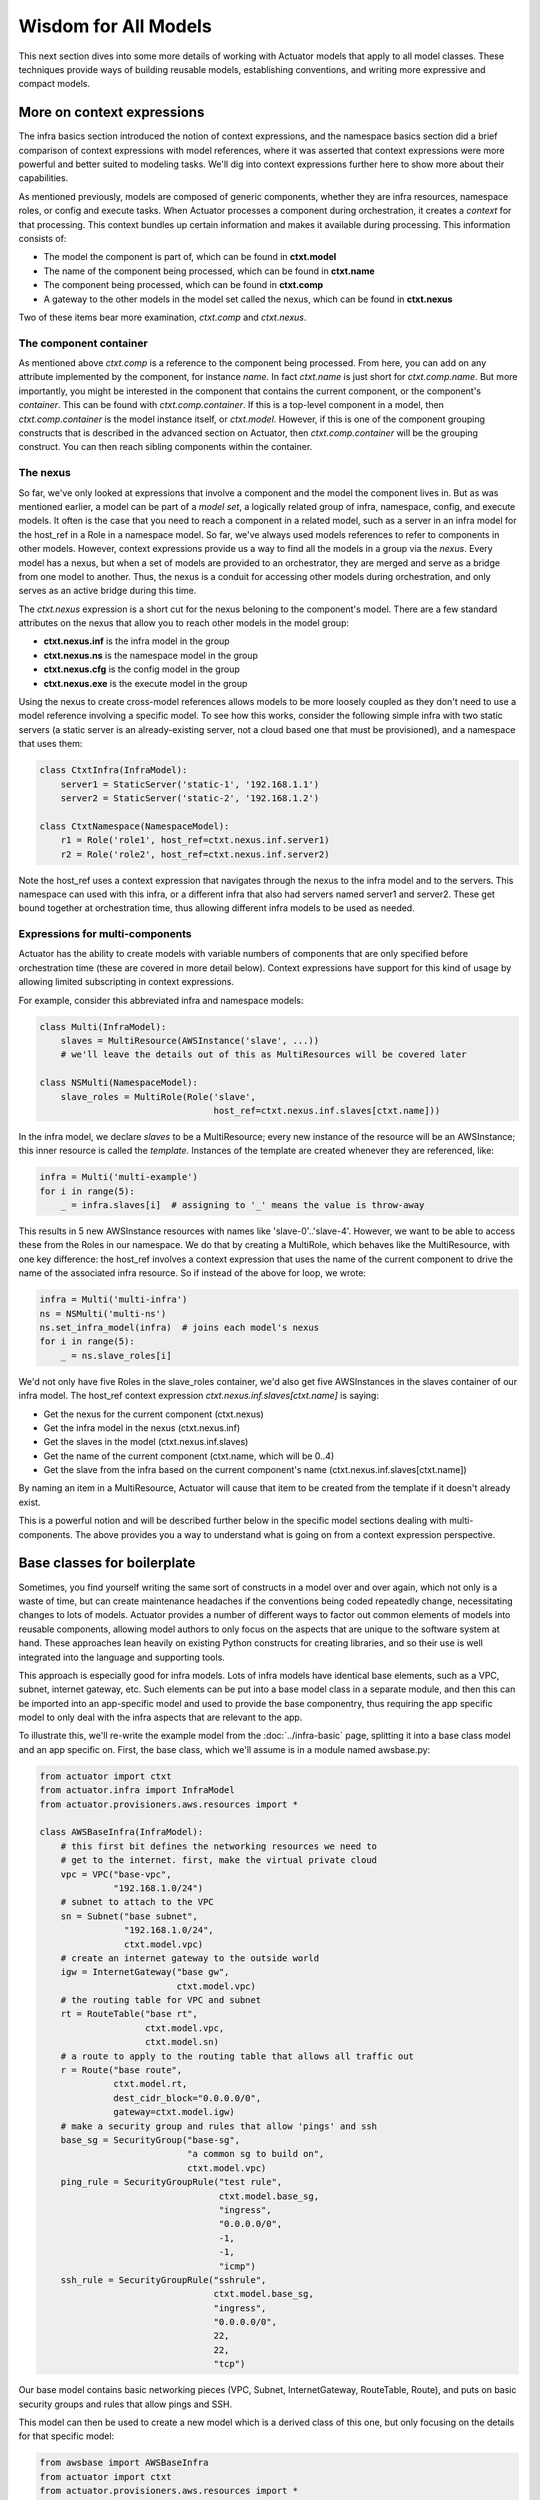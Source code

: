 ************************
Wisdom for All Models
************************

This next section dives into some more details of working with Actuator models that apply to all model classes. These
techniques provide ways of building reusable models, establishing conventions, and writing more expressive and
compact models.

============================
More on context expressions
============================

The infra basics section introduced the notion of context expressions, and the namespace basics section did a brief
comparison of context expressions with model references, where it was asserted that context expressions were more
powerful and better suited to modeling tasks. We'll dig into context expressions further here to show more about their
capabilities.

As mentioned previously, models are composed of generic components, whether they are infra resources, namespace roles,
or config and execute tasks. When Actuator processes a component during orchestration, it creates a `context` for that
processing. This context bundles up certain information and makes it available during processing. This information
consists of:

-  The model the component is part of, which can be found in **ctxt.model**
-  The name of the component being processed, which can be found in **ctxt.name**
-  The component being processed, which can be found in **ctxt.comp**
-  A gateway to the other models in the model set called the nexus, which can be found in **ctxt.nexus**

Two of these items bear more examination, `ctxt.comp` and `ctxt.nexus`.

The component container
-----------------------

As mentioned above `ctxt.comp` is a reference to the component being processed. From here, you can add on any attribute
implemented by the component, for instance `name`. In fact `ctxt.name` is just short for `ctxt.comp.name`. But more
importantly, you might be interested in the component that contains the current component, or the component's
`container`. This can be found with `ctxt.comp.container`. If this is a top-level component in a model, then
`ctxt.comp.container` is the model instance itself, or `ctxt.model`. However, if this is one of the component grouping
constructs that is described in the advanced section on Actuator, then `ctxt.comp.container` will be the grouping
construct. You can then reach sibling components within the container.

The nexus
---------

So far, we've only looked at expressions that involve a component and the model the component lives in. But as was
mentioned earlier, a model can be part of a `model set`, a logically related group of infra, namespace, config, and
execute models. It often is the case that you need to reach a component in a related model, such as a server in an
infra model for the host_ref in a Role in a namespace model. So far, we've always used models references to refer to
components in other models. However, context expressions provide us a way to find all the models in a group via the
`nexus`. Every model has a nexus, but when a set of models are provided to an orchestrator, they are merged and serve
as a bridge from one model to another. Thus, the nexus is a conduit for accessing other models during orchestration,
and only serves as an active bridge during this time.

The `ctxt.nexus` expression is a short cut for the nexus beloning to the component's model. There are a few standard
attributes on the nexus that allow you to reach other models in the model group:

-  **ctxt.nexus.inf** is the infra model in the group
-  **ctxt.nexus.ns** is the namespace model in the group
-  **ctxt.nexus.cfg** is the config model in the group
-  **ctxt.nexus.exe** is the execute model in the group

Using the nexus to create cross-model references allows models to be more loosely coupled as they don't need to use
a model reference involving a specific model. To see how this works, consider the following simple infra with two
static servers (a static server is an already-existing server, not a cloud based one that must be provisioned), and a
namespace that uses them:

.. code:: python

    class CtxtInfra(InfraModel):
        server1 = StaticServer('static-1', '192.168.1.1')
        server2 = StaticServer('static-2', '192.168.1.2')

    class CtxtNamespace(NamespaceModel):
        r1 = Role('role1', host_ref=ctxt.nexus.inf.server1)
        r2 = Role('role2', host_ref=ctxt.nexus.inf.server2)

Note the host_ref uses a context expression that navigates through the nexus to the infra model and to the servers.
This namespace can used with this infra, or a different infra that also had servers named server1 and server2. These
get bound together at orchestration time, thus allowing different infra models to be used as needed.

Expressions for multi-components
--------------------------------

Actuator has the ability to create models with variable numbers of components that are only specified before
orchestration time (these are covered in more detail below). Context expressions have support for this kind of
usage by allowing limited subscripting in context expressions.

For example, consider this abbreviated infra and namespace models:

.. code:: python

    class Multi(InfraModel):
        slaves = MultiResource(AWSInstance('slave', ...))
        # we'll leave the details out of this as MultiResources will be covered later

    class NSMulti(NamespaceModel):
        slave_roles = MultiRole(Role('slave',
                                     host_ref=ctxt.nexus.inf.slaves[ctxt.name]))

In the infra model, we declare `slaves` to be a MultiResource; every new instance of the resource will be an
AWSInstance; this inner resource is called the `template`. Instances of the template are created whenever they
are referenced, like:

.. code:: python

    infra = Multi('multi-example')
    for i in range(5):
        _ = infra.slaves[i]  # assigning to '_' means the value is throw-away

This results in 5 new AWSInstance resources with names like 'slave-0'..'slave-4'. However, we want to be able to
access these from the Roles in our namespace. We do that by creating a MultiRole, which behaves like the
MultiResource, with one key difference: the host_ref involves a context expression that uses the name of the current
component to drive the name of the associated infra resource. So if instead of the above for loop, we wrote:

.. code:: python

    infra = Multi('multi-infra')
    ns = NSMulti('multi-ns')
    ns.set_infra_model(infra)  # joins each model's nexus
    for i in range(5):
        _ = ns.slave_roles[i]

We'd not only have five Roles in the slave_roles container, we'd also get five AWSInstances in the slaves container
of our infra model. The host_ref context expression `ctxt.nexus.inf.slaves[ctxt.name]` is saying:

-  Get the nexus for the current component (ctxt.nexus)
-  Get the infra model in the nexus (ctxt.nexus.inf)
-  Get the slaves in the model (ctxt.nexus.inf.slaves)
-  Get the name of the current component (ctxt.name, which will be 0..4)
-  Get the slave from the infra based on the current component's name (ctxt.nexus.inf.slaves[ctxt.name])

By naming an item in a MultiResource, Actuator will cause that item to be created from the template if it doesn't
already exist.

This is a powerful notion and will be described further below in the specific model sections dealing with
multi-components. The above provides you a way to understand what is going on from a context expression perspective.

===================================
Base classes for boilerplate
===================================

Sometimes, you find yourself writing the same sort of constructs in a model over and over again, which not only is a
waste of time, but can create maintenance headaches if the conventions being coded repeatedly change, necessitating
changes to lots of models. Actuator provides a number of different ways to factor out common elements of models into
reusable components, allowing model authors to only focus on the aspects that are unique to the software system at
hand. These approaches lean heavily on existing Python constructs for creating libraries, and so their use is well
integrated into the language and supporting tools.

This approach is especially good for infra models. Lots of infra models have identical base elements, such as a VPC,
subnet, internet gateway, etc. Such elements can be put into a base model class in a separate module, and then this can
be imported into an app-specific model and used to provide the base componentry, thus requiring the app specific
model to only deal with the infra aspects that are relevant to the app.

To illustrate this, we'll re-write the example model from the :doc:`../infra-basic` page, splitting it into a base
class model and an app specific on. First, the base class, which we'll assume is in a module named awsbase.py:

.. code:: python

    from actuator import ctxt
    from actuator.infra import InfraModel
    from actuator.provisioners.aws.resources import *

    class AWSBaseInfra(InfraModel):
        # this first bit defines the networking resources we need to
        # get to the internet. first, make the virtual private cloud
        vpc = VPC("base-vpc",
                  "192.168.1.0/24")
        # subnet to attach to the VPC
        sn = Subnet("base subnet",
                    "192.168.1.0/24",
                    ctxt.model.vpc)
        # create an internet gateway to the outside world
        igw = InternetGateway("base gw",
                              ctxt.model.vpc)
        # the routing table for VPC and subnet
        rt = RouteTable("base rt",
                        ctxt.model.vpc,
                        ctxt.model.sn)
        # a route to apply to the routing table that allows all traffic out
        r = Route("base route",
                  ctxt.model.rt,
                  dest_cidr_block="0.0.0.0/0",
                  gateway=ctxt.model.igw)
        # make a security group and rules that allow 'pings' and ssh
        base_sg = SecurityGroup("base-sg",
                                "a common sg to build on",
                                ctxt.model.vpc)
        ping_rule = SecurityGroupRule("test rule",
                                      ctxt.model.base_sg,
                                      "ingress",
                                      "0.0.0.0/0",
                                      -1,
                                      -1,
                                      "icmp")
        ssh_rule = SecurityGroupRule("sshrule",
                                     ctxt.model.base_sg,
                                     "ingress",
                                     "0.0.0.0/0",
                                     22,
                                     22,
                                     "tcp")


Our base model contains basic networking pieces (VPC, Subnet, InternetGateway, RouteTable, Route), and puts on basic
security groups and rules that allow pings and SSH.

This model can then be used to create a new model which is a derived class of this one, but only focusing on the
details for that specific model:

.. code:: python

    from awsbase import AWSBaseInfra
    from actuator import ctxt
    from actuator.provisioners.aws.resources import *

    class MyInfraModel(AWSBaseInfra):
        kp = KeyPair("wibble", public_key_file="actuator-dev-key.pub")
        ni = NetworkInterface("server-ni",
                              ctxt.model.sn,
                              description="something pithy",
                              sec_groups=[ctxt.model.base_sg])  # add the security group to the interface
        server = AWSInstance("server",
                             "ami-09393cef16d65b519",  # or whatever image you choose
                             instance_type='t3.nano',
                             key_pair=ctxt.model.kp,   # install the keypair here
                             network_interfaces=[ctxt.model.ni])
        server_fip = PublicIP("server_fip",
                              domain="vpc",
                              network_interface=ctxt.model.ni)

Our new application infra model is now much simpler: it has inherited all of the networking and base security group
resources from the base class, and these can be used in the declaration of new resources specific to the application.
Details for the base class are readily available, with most IDEs providing easy CTRL-click access to the definition
of imported name.

======================
Adding methods
======================

So far, we've used classes solely to provide the ability to declare the different components and relationships in
a system. But don't forget-- our models are Python classes, which means that we can add behaviour to them if we
wish. Generally, the most straighforward use of this is to add convenience functions to implement what would have
otherwise been done in external code. For example, recall these models and for loop from the section above on
context expressions:

.. code:: python

    class Multi(InfraModel):
        slaves = MultiResource(AWSInstance('slave', ...))
        # we'll leave the details out of this as MultiResources will be covered later

    class NSMulti(NamespaceModel):
        slave_roles = MultiRole(Role('slave',
                                     host_ref=ctxt.nexus.inf.slaves[ctxt.name]))

    infra = Multi('multi-infra')
    ns = NSMulti('multi-ns')
    ns.set_infra_model(infra)  # joins each model's nexus

    for i in range(5):
        _ = ns.slave_roles[i]

If we don't want the users of our models to have to worry about such details on how to get the number of slaves
desired, you can instead move this code into a method on the NSMulti model class. The result code could be:

.. code:: python

    class Multi(InfraModel):
        slaves = MultiResource(AWSInstance('slave', ...))
        # we'll leave the details out of this as MultiResources will be covered later

    class NSMulti(NamespaceModel):
        slave_roles = MultiRole(Role('slave',
                                     host_ref=ctxt.nexus.inf.slaves[ctxt.name]))

        def make_slaves(self, num_slaves):
            for i in range(num_slaves):
                _ = self.slave_roles[i]

    infra = Multi('multi-infra')
    ns = NSMulti('multi-ns')
    ns.set_infra_model(infra)  # joins each model's nexus

    ns.make_slaves(5)

You could also provide a way to rapidly set the infra model so that nexus is set up quickly:

.. code:: python

    class Multi(InfraModel):
        slaves = MultiResource(AWSInstance('slave', ...))
        # we'll leave the details out of this as MultiResources will be covered later

    class NSMulti(NamespaceModel):
        slave_roles = MultiRole(Role('slave',
                                     host_ref=ctxt.nexus.inf.slaves[ctxt.name]))

        def __init__(self, *args, infra_model=None, **kwargs):
            super(NSMulti, self).__init__(*args, **kwargs)  # must call super!
            if infra_model != None:
                self.set_infra_model(infra_model)

        def make_slaves(self, num_slaves):
            for i in range(num_slaves):
                _ = self.slave_roles[i]

    infra = Multi('multi-infra')
    ns = NSMulti('multi-ns', infra_model=infra)

    ns.make_slaves(5)

As you can see, we can continue to move implementation details into model classes in order to establish usage
conventions and make things easier for users.
